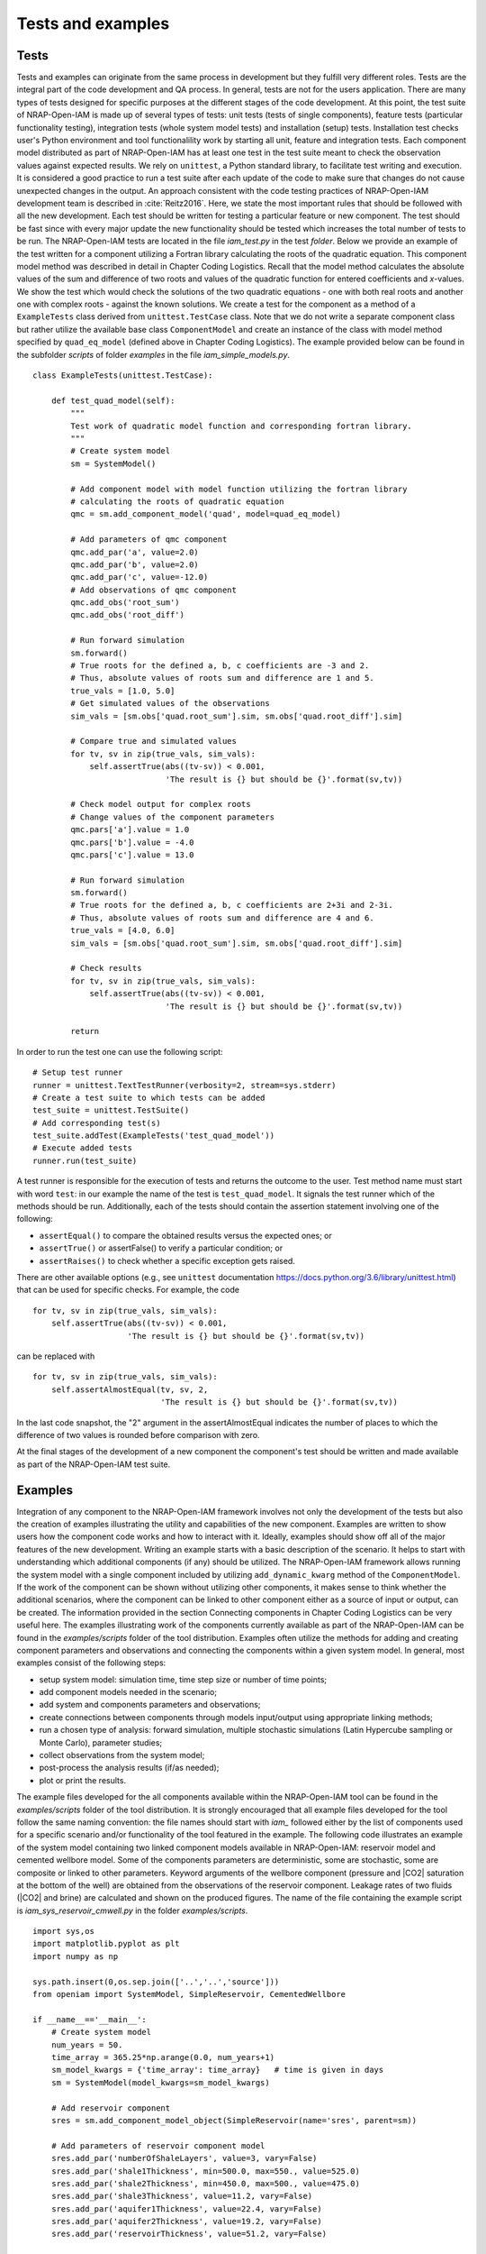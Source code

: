 ******************
Tests and examples
******************

Tests
=====
Tests and examples can originate from the same process in development but
they fulfill very different roles. Tests are the integral part of the
code development and QA process. In general, tests are not for the
users application. There are many types of tests designed for specific
purposes at the different stages of the code development. At this point,
the test suite of NRAP-Open-IAM is made up of several types of tests:
unit tests (tests of single components), feature tests (particular functionality testing),
integration tests (whole system model tests) and installation (setup) tests.
Installation test checks user's Python environment and tool functionalility
work by starting all unit, feature and integration tests.
Each component model distributed as part of NRAP-Open-IAM has at least one test in the test suite
meant to check the observation values against expected results. We rely on ``unittest``,
a Python standard library, to facilitate test writing and execution.
It is considered a good practice to run a test suite after each update
of the code to make sure that changes do not cause unexpected changes in the output.
An approach consistent with the code testing practices of NRAP-Open-IAM
development team is described in :cite:`Reitz2016`.
Here, we state the most important rules that should be followed with all the new development.
Each test should be written for testing a particular feature or new component.
The test should be fast since with every major update the new functionality
should be tested which increases the total number of tests to be run.
The NRAP-Open-IAM tests are located in the file *iam_test.py* in the test *folder*.
Below we provide an example of the test written for a component utilizing a
Fortran library calculating the roots of the quadratic equation.
This component model method was described in detail in Chapter Coding Logistics.
Recall that the model method calculates the absolute values of the sum and
difference of two roots and values of the quadratic function for entered
coefficients and *x*-values.
We show the test which would check the solutions of the two quadratic
equations - one with both real roots and another one with complex roots -
against the known solutions. We create a test for the component as a method
of a ``ExampleTests`` class derived from ``unittest.TestCase`` class. Note that
we do not write a separate component class but rather utilize the available base class
``ComponentModel`` and create an instance of the class with model method specified by
``quad_eq_model`` (defined above in Chapter Coding Logistics). The example
provided below can be found in the subfolder *scripts* of folder *examples*
in the file *iam_simple_models.py*. ::

    class ExampleTests(unittest.TestCase):

        def test_quad_model(self):
            """
            Test work of quadratic model function and corresponding fortran library.
            """
            # Create system model
            sm = SystemModel()

            # Add component model with model function utilizing the fortran library
            # calculating the roots of quadratic equation
            qmc = sm.add_component_model('quad', model=quad_eq_model)

            # Add parameters of qmc component
            qmc.add_par('a', value=2.0)
            qmc.add_par('b', value=2.0)
            qmc.add_par('c', value=-12.0)
            # Add observations of qmc component
            qmc.add_obs('root_sum')
            qmc.add_obs('root_diff')

            # Run forward simulation
            sm.forward()
            # True roots for the defined a, b, c coefficients are -3 and 2.
            # Thus, absolute values of roots sum and difference are 1 and 5.
            true_vals = [1.0, 5.0]
            # Get simulated values of the observations
            sim_vals = [sm.obs['quad.root_sum'].sim, sm.obs['quad.root_diff'].sim]

            # Compare true and simulated values
            for tv, sv in zip(true_vals, sim_vals):
                self.assertTrue(abs((tv-sv)) < 0.001,
                                'The result is {} but should be {}'.format(sv,tv))

            # Check model output for complex roots
            # Change values of the component parameters
            qmc.pars['a'].value = 1.0
            qmc.pars['b'].value = -4.0
            qmc.pars['c'].value = 13.0

            # Run forward simulation
            sm.forward()
            # True roots for the defined a, b, c coefficients are 2+3i and 2-3i.
            # Thus, absolute values of roots sum and difference are 4 and 6.
            true_vals = [4.0, 6.0]
            sim_vals = [sm.obs['quad.root_sum'].sim, sm.obs['quad.root_diff'].sim]

            # Check results
            for tv, sv in zip(true_vals, sim_vals):
                self.assertTrue(abs((tv-sv)) < 0.001,
                                'The result is {} but should be {}'.format(sv,tv))

            return

In order to run the test one can use the following script: ::

    # Setup test runner
    runner = unittest.TextTestRunner(verbosity=2, stream=sys.stderr)
    # Create a test suite to which tests can be added
    test_suite = unittest.TestSuite()
    # Add corresponding test(s)
    test_suite.addTest(ExampleTests('test_quad_model'))
    # Execute added tests
    runner.run(test_suite)


A test runner is responsible for the execution of tests and returns the outcome to the user.
Test method name must start with word ``test``: in our example the name
of the test is ``test_quad_model``. It signals the test runner which of the methods
should be run. Additionally, each of the tests should contain the assertion statement involving
one of the following:

- ``assertEqual()`` to compare the obtained results versus the expected ones; or
- ``assertTrue()`` or assertFalse() to verify a particular condition; or
- ``assertRaises()`` to check whether a specific exception gets raised.

There are other available options (e.g., see ``unittest`` documentation
https://docs.python.org/3.6/library/unittest.html) that can be used
for specific checks. For example, the code ::

    for tv, sv in zip(true_vals, sim_vals):
        self.assertTrue(abs((tv-sv)) < 0.001,
                        'The result is {} but should be {}'.format(sv,tv))

can be replaced with ::

    for tv, sv in zip(true_vals, sim_vals):
        self.assertAlmostEqual(tv, sv, 2,
                               'The result is {} but should be {}'.format(sv,tv))

In the last code snapshot, the "2" argument in the assertAlmostEqual indicates
the number of places to which the difference of two values is rounded before comparison with zero.

At the final stages of the development of a new component the component's test
should be written and made available as part of the NRAP-Open-IAM test suite.


Examples
========
Integration of any component to the NRAP-Open-IAM framework involves not only
the development of the tests but also the creation of examples illustrating
the utility and capabilities of the new component. Examples are written to show users how
the component code works and how to interact with it. Ideally, examples should show off
all of the major features of the new development. Writing an example starts
with a basic description of the scenario. It helps to start with understanding which
additional components (if any) should be utilized. The NRAP-Open-IAM framework
allows running the system model with a single component included
by utilizing ``add_dynamic_kwarg`` method of the ``ComponentModel``. If the work
of the component can be shown without utilizing other components, it makes
sense to think whether the additional scenarios, where the component can be linked
to other component either as a source of input or output, can be created. The information
provided in the section Connecting components in Chapter Coding Logistics
can be very useful here. The examples illustrating work of the components
currently available as part of the NRAP-Open-IAM can be found in the *examples/scripts*
folder of the tool distribution. Examples often utilize the methods for
adding and creating component parameters and observations and connecting
the components within a given system model.
In general, most examples consist of the following steps:

- setup system model: simulation time, time step size or number of time points;
- add component models needed in the scenario;
- add system and components parameters and observations;
- create connections between components through models input/output
  using appropriate linking methods;
- run a chosen type of analysis: forward simulation, multiple stochastic
  simulations (Latin Hypercube sampling or Monte Carlo), parameter studies;
- collect observations from the system model;
- post-process the analysis results (if/as needed);
- plot or print the results.

The example files developed for the all components available within the NRAP-Open-IAM tool
can be found in the *examples/scripts* folder of the tool distribution. It is
strongly encouraged that all example files developed for the tool follow
the same naming convention: the file names should start with *iam_*
followed either by the list of components used for a specific scenario
and/or functionality of the tool featured in the example.
The following code illustrates an example of the system model containing
two linked component models available in NRAP-Open-IAM: reservoir model and
cemented wellbore model. Some of the components parameters are deterministic, some are
stochastic, some are composite or linked to other parameters. Keyword arguments
of the wellbore component (pressure and |CO2| saturation at the bottom of the well)
are obtained from the observations of the reservoir component. Leakage rates
of two fluids (|CO2| and brine) are calculated and shown on the produced figures.
The name of the file containing the example script is *iam_sys_reservoir_cmwell.py*
in the folder *examples/scripts*. ::

    import sys,os
    import matplotlib.pyplot as plt
    import numpy as np

    sys.path.insert(0,os.sep.join(['..','..','source']))
    from openiam import SystemModel, SimpleReservoir, CementedWellbore

    if __name__=='__main__':
        # Create system model
        num_years = 50.
        time_array = 365.25*np.arange(0.0, num_years+1)
        sm_model_kwargs = {'time_array': time_array}   # time is given in days
        sm = SystemModel(model_kwargs=sm_model_kwargs)

        # Add reservoir component
        sres = sm.add_component_model_object(SimpleReservoir(name='sres', parent=sm))

        # Add parameters of reservoir component model
        sres.add_par('numberOfShaleLayers', value=3, vary=False)
        sres.add_par('shale1Thickness', min=500.0, max=550., value=525.0)
        sres.add_par('shale2Thickness', min=450.0, max=500., value=475.0)
        sres.add_par('shale3Thickness', value=11.2, vary=False)
        sres.add_par('aquifer1Thickness', value=22.4, vary=False)
        sres.add_par('aquifer2Thickness', value=19.2, vary=False)
        sres.add_par('reservoirThickness', value=51.2, vary=False)

        # Add observations of reservoir component model
        sres.add_obs_to_be_linked('pressure')
        sres.add_obs_to_be_linked('CO2saturation')

        # Add cemented wellbore component
        cw = sm.add_component_model_object(CementedWellbore(name='cw', parent=sm))

        # Add parameters of cemented wellbore component
        cw.add_par('logWellPerm', min=-13.9, max=-12.0, value=-12.0)

        # Add keyword arguments of the cemented wellbore component model
        cw.add_kwarg_linked_to_obs('pressure', sres.linkobs['pressure'])
        cw.add_kwarg_linked_to_obs('CO2saturation', sres.linkobs['CO2saturation'])

        # Add composite parameters of cemented wellbore component
        # Here, we illustrate two ways to define expressions for composite parameters
        # One way
        cw.add_composite_par('wellDepth', expr=sres.pars['shale1Thickness'].name+
            '+'+sres.pars['shale2Thickness'].name+
            '+'+sres.deterministic_pars['shale3Thickness'].name+
            '+'+sres.deterministic_pars['aquifer1Thickness'].name+
            '+'+sres.deterministic_pars['aquifer2Thickness'].name)
        # Second shorter (and more explicit) way
        cw.add_composite_par('depthRatio',
            expr='(sres.shale2Thickness+sres.shale3Thickness' +
            '+ sres.aquifer2Thickness + sres.aquifer1Thickness/2)/cw.wellDepth')
        cw.add_composite_par('initPressure',
            expr='sres.datumPressure + cw.wellDepth*cw.g*sres.brineDensity')

        # Add observations of the cemented wellbore component
        cw.add_obs('CO2_aquifer1')
        cw.add_obs('CO2_aquifer2')
        cw.add_obs('brine_aquifer1')
        cw.add_obs('brine_aquifer2')

        # Run forward simulation
        sm.forward()

        # Collect observations
        CO2_leakrates_aq1 = sm.collect_observations_as_time_series(cw, 'CO2_aquifer1')
        CO2_leakrates_aq2 = sm.collect_observations_as_time_series(cw, 'CO2_aquifer2')
        brine_leakrates_aq1 = sm.collect_observations_as_time_series(cw, 'brine_aquifer1')
        brine_leakrates_aq2 = sm.collect_observations_as_time_series(cw, 'brine_aquifer2')

        # Print results: CO2/brine leakage rates and pressure/saturation at the well
        print('CO2 leakage rates to aquifer 1:', CO2_leakrates_aq1, sep='\n')
        print('CO2 leakage rates to aquifer 2:', CO2_leakrates_aq2, sep='\n')
        print('Brine leakage rates to aquifer 1:', brine_leakrates_aq1, sep='\n')
        print('Brine leakage rates to aquifer 2:', brine_leakrates_aq2, sep='\n')

        # Plot CO2 and brine leakage rates along the wellbore
        plt.figure(1)
        plt.plot(sm.time_array/365.25, CO2_leakrates_aq1, color='blue',
                 linewidth=2, label='aquifer 1')
        plt.plot(sm.time_array/365.25, CO2_leakrates_aq2, color='red',
                 linewidth=2, label='aquifer 2')
        plt.ticklabel_format(style='sci', axis='y', scilimits=(0, 0))
        plt.legend()
        plt.xlabel('Time, t [years]')
        plt.ylabel('Leakage rates, q [kg/s]')
        plt.title(r'Leakage of CO$_2$ to aquifer 1 and aquifer 2')

        plt.figure(2)
        plt.plot(sm.time_array/365.25, brine_leakrates_aq1, color='blue',
                 linewidth=2, label='aquifer 1')
        plt.plot(sm.time_array/365.25, brine_leakrates_aq2, color='red',
                 linewidth=2, label='aquifer 2')
        plt.ticklabel_format(style='sci', axis='y', scilimits=(0, 0))
        plt.legend()
        plt.xlabel('Time, t [years]')
        plt.ylabel('Leakage rates, q [kg/s]')
        plt.title('Leakage of brine to aquifer 1 and aquifer 2')
        plt.show()
